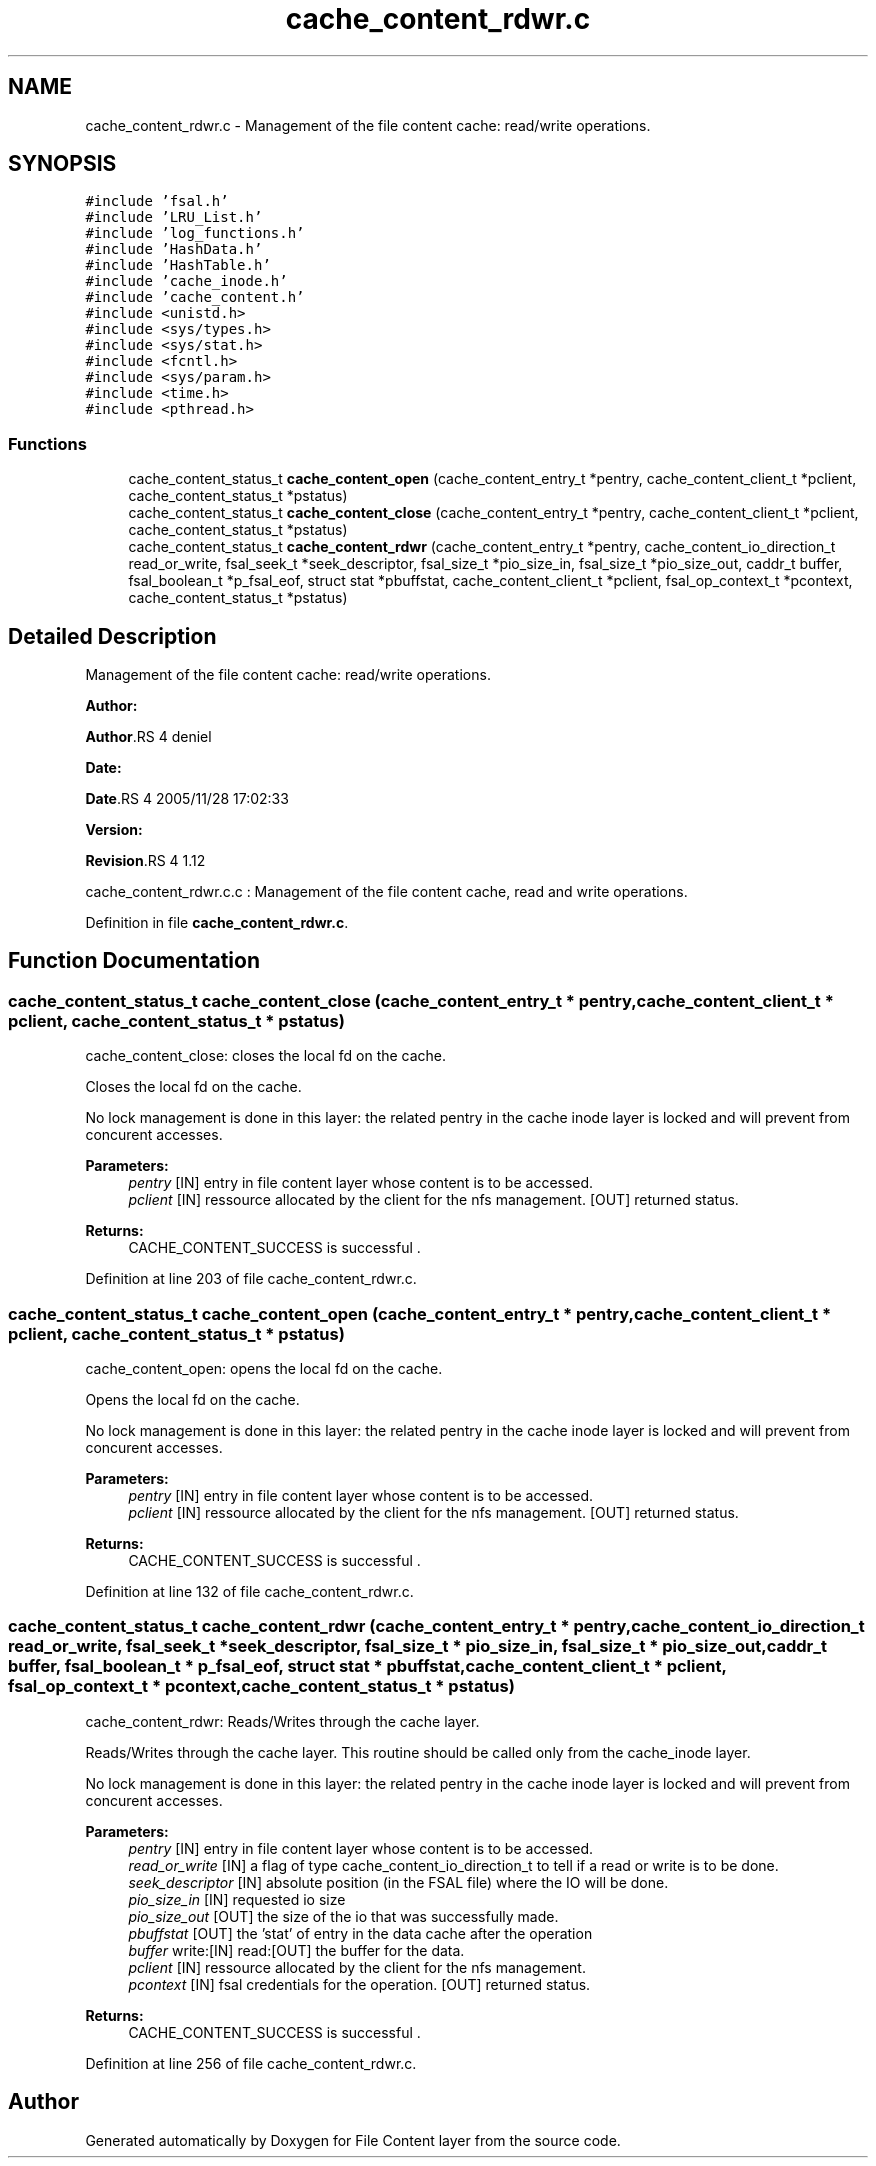 .TH "cache_content_rdwr.c" 3 "31 Mar 2009" "Version 0.1" "File Content layer" \" -*- nroff -*-
.ad l
.nh
.SH NAME
cache_content_rdwr.c \- Management of the file content cache: read/write operations.  

.PP
.SH SYNOPSIS
.br
.PP
\fC#include 'fsal.h'\fP
.br
\fC#include 'LRU_List.h'\fP
.br
\fC#include 'log_functions.h'\fP
.br
\fC#include 'HashData.h'\fP
.br
\fC#include 'HashTable.h'\fP
.br
\fC#include 'cache_inode.h'\fP
.br
\fC#include 'cache_content.h'\fP
.br
\fC#include <unistd.h>\fP
.br
\fC#include <sys/types.h>\fP
.br
\fC#include <sys/stat.h>\fP
.br
\fC#include <fcntl.h>\fP
.br
\fC#include <sys/param.h>\fP
.br
\fC#include <time.h>\fP
.br
\fC#include <pthread.h>\fP
.br

.SS "Functions"

.in +1c
.ti -1c
.RI "cache_content_status_t \fBcache_content_open\fP (cache_content_entry_t *pentry, cache_content_client_t *pclient, cache_content_status_t *pstatus)"
.br
.ti -1c
.RI "cache_content_status_t \fBcache_content_close\fP (cache_content_entry_t *pentry, cache_content_client_t *pclient, cache_content_status_t *pstatus)"
.br
.ti -1c
.RI "cache_content_status_t \fBcache_content_rdwr\fP (cache_content_entry_t *pentry, cache_content_io_direction_t read_or_write, fsal_seek_t *seek_descriptor, fsal_size_t *pio_size_in, fsal_size_t *pio_size_out, caddr_t buffer, fsal_boolean_t *p_fsal_eof, struct stat *pbuffstat, cache_content_client_t *pclient, fsal_op_context_t *pcontext, cache_content_status_t *pstatus)"
.br
.in -1c
.SH "Detailed Description"
.PP 
Management of the file content cache: read/write operations. 

\fBAuthor:\fP
.RS 4
.RE
.PP
\fBAuthor\fP.RS 4
deniel 
.RE
.PP
\fBDate:\fP
.RS 4
.RE
.PP
\fBDate\fP.RS 4
2005/11/28 17:02:33 
.RE
.PP
\fBVersion:\fP
.RS 4
.RE
.PP
\fBRevision\fP.RS 4
1.12 
.RE
.PP
cache_content_rdwr.c.c : Management of the file content cache, read and write operations. 
.PP
Definition in file \fBcache_content_rdwr.c\fP.
.SH "Function Documentation"
.PP 
.SS "cache_content_status_t cache_content_close (cache_content_entry_t * pentry, cache_content_client_t * pclient, cache_content_status_t * pstatus)"
.PP
cache_content_close: closes the local fd on the cache.
.PP
Closes the local fd on the cache.
.PP
No lock management is done in this layer: the related pentry in the cache inode layer is locked and will prevent from concurent accesses.
.PP
\fBParameters:\fP
.RS 4
\fIpentry\fP [IN] entry in file content layer whose content is to be accessed. 
.br
\fIpclient\fP [IN] ressource allocated by the client for the nfs management.  [OUT] returned status.
.RE
.PP
\fBReturns:\fP
.RS 4
CACHE_CONTENT_SUCCESS is successful . 
.RE
.PP

.PP
Definition at line 203 of file cache_content_rdwr.c.
.SS "cache_content_status_t cache_content_open (cache_content_entry_t * pentry, cache_content_client_t * pclient, cache_content_status_t * pstatus)"
.PP
cache_content_open: opens the local fd on the cache.
.PP
Opens the local fd on the cache.
.PP
No lock management is done in this layer: the related pentry in the cache inode layer is locked and will prevent from concurent accesses.
.PP
\fBParameters:\fP
.RS 4
\fIpentry\fP [IN] entry in file content layer whose content is to be accessed. 
.br
\fIpclient\fP [IN] ressource allocated by the client for the nfs management.  [OUT] returned status.
.RE
.PP
\fBReturns:\fP
.RS 4
CACHE_CONTENT_SUCCESS is successful . 
.RE
.PP

.PP
Definition at line 132 of file cache_content_rdwr.c.
.SS "cache_content_status_t cache_content_rdwr (cache_content_entry_t * pentry, cache_content_io_direction_t read_or_write, fsal_seek_t * seek_descriptor, fsal_size_t * pio_size_in, fsal_size_t * pio_size_out, caddr_t buffer, fsal_boolean_t * p_fsal_eof, struct stat * pbuffstat, cache_content_client_t * pclient, fsal_op_context_t * pcontext, cache_content_status_t * pstatus)"
.PP
cache_content_rdwr: Reads/Writes through the cache layer.
.PP
Reads/Writes through the cache layer. This routine should be called only from the cache_inode layer.
.PP
No lock management is done in this layer: the related pentry in the cache inode layer is locked and will prevent from concurent accesses.
.PP
\fBParameters:\fP
.RS 4
\fIpentry\fP [IN] entry in file content layer whose content is to be accessed. 
.br
\fIread_or_write\fP [IN] a flag of type cache_content_io_direction_t to tell if a read or write is to be done. 
.br
\fIseek_descriptor\fP [IN] absolute position (in the FSAL file) where the IO will be done. 
.br
\fIpio_size_in\fP [IN] requested io size 
.br
\fIpio_size_out\fP [OUT] the size of the io that was successfully made. 
.br
\fIpbuffstat\fP [OUT] the 'stat' of entry in the data cache after the operation 
.br
\fIbuffer\fP write:[IN] read:[OUT] the buffer for the data. 
.br
\fIpclient\fP [IN] ressource allocated by the client for the nfs management. 
.br
\fIpcontext\fP [IN] fsal credentials for the operation.  [OUT] returned status.
.RE
.PP
\fBReturns:\fP
.RS 4
CACHE_CONTENT_SUCCESS is successful . 
.RE
.PP

.PP
Definition at line 256 of file cache_content_rdwr.c.
.SH "Author"
.PP 
Generated automatically by Doxygen for File Content layer from the source code.
